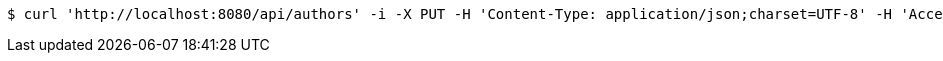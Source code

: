 [source,bash]
----
$ curl 'http://localhost:8080/api/authors' -i -X PUT -H 'Content-Type: application/json;charset=UTF-8' -H 'Accept: application/json;charset=UTF-8' -d '{"id":8,"firstName":"Nicola","lastName":"Tesla","phone":"031546253"}'
----